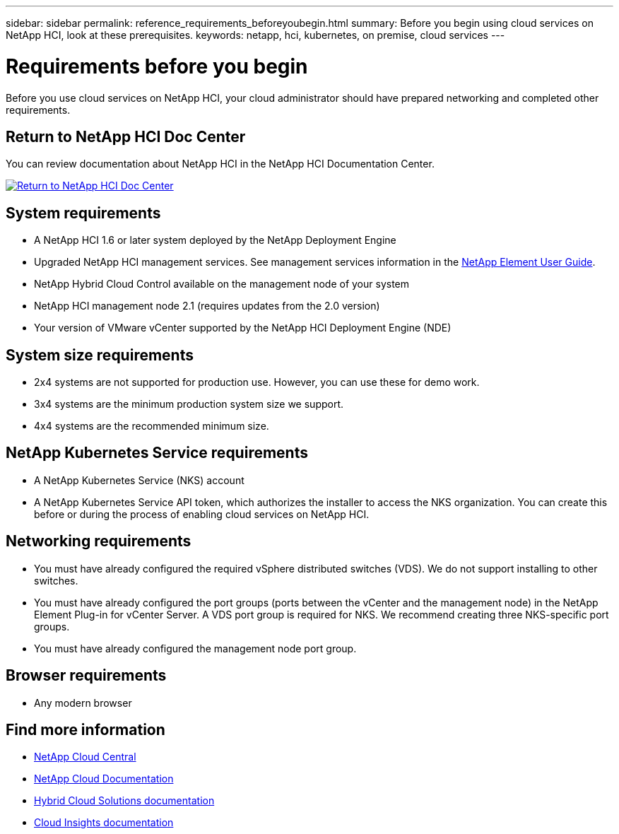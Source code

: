 ---
sidebar: sidebar
permalink: reference_requirements_beforeyoubegin.html
summary: Before you begin using cloud services on NetApp HCI, look at these prerequisites.
keywords: netapp, hci, kubernetes, on premise, cloud services
---

= Requirements before you begin
:hardbreaks:
:nofooter:
:icons: font
:linkattrs:
:imagesdir: ./media/

[.lead]
Before you use cloud services on NetApp HCI, your cloud administrator should have prepared networking and completed other requirements.​

== Return to NetApp HCI Doc Center
You can review documentation about NetApp HCI in the NetApp HCI Documentation Center.

[#img-btn2]
[link=http://docs.netapp.com/hci/index.jsp]
image::btn-view-in-doc-center.png[Return to NetApp HCI Doc Center]


== System requirements
* A NetApp HCI 1.6 or later system deployed by the NetApp Deployment Engine
* Upgraded NetApp HCI management services. See management services information in the http://docs.netapp.com/sfe-113/topic/com.netapp.doc.sfe-ug/home.html[NetApp Element User Guide^].
* NetApp Hybrid Cloud Control available on the management node of your system
* NetApp HCI management node 2.1 (requires updates from the 2.0 version)
* Your version of VMware vCenter supported by the NetApp HCI Deployment Engine (NDE)

== System size requirements
* 2x4 systems are not supported for production use. However, you can use these for demo work.
* 3x4 systems are the minimum production system size we support.
* 4x4 systems are the recommended minimum size.

== NetApp Kubernetes Service requirements
* A NetApp Kubernetes Service (NKS) account
* A NetApp Kubernetes Service API token, which authorizes the installer to access the NKS organization. You can create this before or during the process of enabling cloud services on NetApp HCI.

== Networking requirements

* You must have already configured the required vSphere distributed switches (VDS). We do not support installing to other switches.
* You must have already configured the port groups (ports between the vCenter and the management node) in the NetApp Element Plug-in for vCenter Server. A VDS port group is required for NKS. We recommend creating three NKS-specific port groups.
* You must have already configured the management node port group.

== Browser requirements
*	Any modern browser



[discrete]
== Find more information
* https://cloud.netapp.com/home[NetApp Cloud Central^]
* https://docs.netapp.com/us-en/cloud/[NetApp Cloud Documentation]
* https://docs.netapp.com/us-en/hybridcloudsolutions/[Hybrid Cloud Solutions documentation^]
* https://docs.netapp.com/us-en/cloudinsights/[Cloud Insights documentation^]
